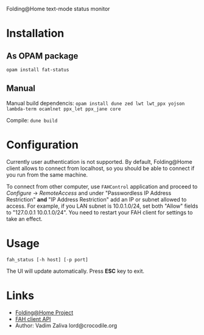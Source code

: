 Folding@Home text-mode status monitor

* Installation
** As OPAM package
   =opam install fat-status=
   
** Manual
   Manual build dependencis:
   =opam install dune zed lwt lwt_ppx yojson lambda-term ocamlnet ppx_let ppx_jane core=

   Compile:
   =dune build=


* Configuration
  Currently user authentication is not supported. By default,
  Folding@Home client allows to connect from localhost, so you should
  be able to connect if you run from the same machine.

  To connect from other computer, use ~FAHControl~ application and
  proceed to /Configure/ -> /RemoteAccess/ and under "Passwordless IP
  Address Restriction" *and* "IP Address Restriction" add an IP or
  subnet allowed to access. For example, if you LAN subnet is
  10.0.1.0/24, set both "Allow" fields to "127.0.0.1 10.0.1.0/24". You
  need to restart your FAH client for settings to take an effect.

* Usage
  =fah_status [-h host] [-p port]=

  The UI will update automatically. Press *ESC* key to exit.
* Links
  - [[https://foldingathome.org/][Folding@Home Project]]
  - [[https://github.com/FoldingAtHome/fah-control/wiki/3rd-party-FAHClient-API][FAH client API]]
  - Author: Vadim Zaliva lord@crocodile.org

